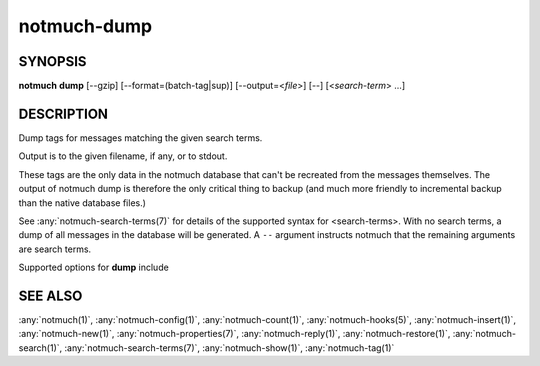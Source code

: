 .. _notmuch-dump(1):

============
notmuch-dump
============

SYNOPSIS
========

**notmuch** **dump** [--gzip] [--format=(batch-tag|sup)] [--output=<*file*>] [--] [<*search-term*> ...]

DESCRIPTION
===========

Dump tags for messages matching the given search terms.

Output is to the given filename, if any, or to stdout.

These tags are the only data in the notmuch database that can't be
recreated from the messages themselves. The output of notmuch dump is
therefore the only critical thing to backup (and much more friendly to
incremental backup than the native database files.)

See :any:`notmuch-search-terms(7)` for details of the supported syntax
for <search-terms>. With no search terms, a dump of all messages in
the database will be generated. A ``--`` argument instructs notmuch that
the remaining arguments are search terms.

Supported options for **dump** include

.. program:: dump

.. option:: --gzip

   Compress the output in a format compatible with :manpage:`gzip(1)`.

.. option:: --format=(sup|batch-tag)

   Notmuch restore supports two plain text dump formats, both with
   one message-id per line, followed by a list of tags.

   **batch-tag**
     The default **batch-tag** dump format is intended to more
     robust against malformed message-ids and tags containing
     whitespace or non-\ :manpage:`ascii(7)` characters. Each line
     has the form::

       +<*encoded-tag*\ > +<*encoded-tag*\ > ... -- id:<*quoted-message-id*\ >

     Tags are hex-encoded by replacing every byte not matching the
     regex **[A-Za-z0-9@=.,\_+-]** with **%nn** where nn is the two
     digit hex encoding. The message ID is a valid Xapian query,
     quoted using Xapian boolean term quoting rules: if the ID
     contains whitespace or a close paren or starts with a double
     quote, it must be enclosed in double quotes and double quotes
     inside the ID must be doubled. The astute reader will notice
     this is a special case of the batch input format for
     :any:`notmuch-tag(1)`; note that the single message-id query is
     mandatory for :any:`notmuch-restore(1)`.

   **sup**
     The **sup** dump file format is specifically chosen to be
     compatible with the format of files produced by
     :manpage:`sup-dump(1)`. So if you've previously been using sup
     for mail, then the :any:`notmuch-restore(1)` command provides
     you a way to import all of your tags (or labels as sup calls
     them). Each line has the following form::

       <*message-id*\ > **(** <*tag*\ > ... **)**

     with zero or more tags are separated by spaces. Note that
     (malformed) message-ids may contain arbitrary non-null
     characters. Note also that tags with spaces will not be
     correctly restored with this format.

.. option:: --include=(config|properties|tags)

   Control what kind of metadata is included in the output.

   **config**
     Output configuration data stored in the database. Each line
     starts with "#@ ", followed by a space separated key-value
     pair.  Both key and value are hex encoded if needed.

   **properties**
     Output per-message (key,value) metadata.  Each line starts
     with "#= ", followed by a message id, and a space separated
     list of key=value pairs.  Ids, keys and values are hex encoded
     if needed.  See :any:`notmuch-properties(7)` for more details.

   **tags**
     Output per-message boolean metadata, namely tags. See *format* above
     for description of the output.

   The default is to include all available types of data.  The option
   can be specified multiple times to select some subset. As of
   version 3 of the dump format, there is a header line of the
   following form::

     #notmuch-dump <*format*>:<*version*> <*included*>

   where <*included*> is a comma separated list of the above options.

.. option:: --output=<filename>

   Write output to given file instead of stdout.

SEE ALSO
========

:any:`notmuch(1)`,
:any:`notmuch-config(1)`,
:any:`notmuch-count(1)`,
:any:`notmuch-hooks(5)`,
:any:`notmuch-insert(1)`,
:any:`notmuch-new(1)`,
:any:`notmuch-properties(7)`,
:any:`notmuch-reply(1)`,
:any:`notmuch-restore(1)`,
:any:`notmuch-search(1)`,
:any:`notmuch-search-terms(7)`,
:any:`notmuch-show(1)`,
:any:`notmuch-tag(1)`
